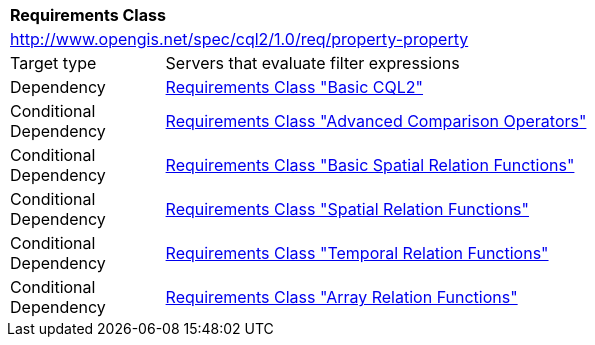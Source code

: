 [[rc_property-property]]
[cols="1,4",width="90%"]
|===
2+|*Requirements Class*
2+|http://www.opengis.net/spec/cql2/1.0/req/property-property
|Target type |Servers that evaluate filter expressions
|Dependency |<<rc_basic-cql2,Requirements Class "Basic CQL2">>
|Conditional Dependency |<<rc_advanced-comparison-operators,Requirements Class "Advanced Comparison Operators">>
|Conditional Dependency |<<rc_basic-spatial-relations,Requirements Class "Basic Spatial Relation Functions">>
|Conditional Dependency |<<rc_spatial-relations,Requirements Class "Spatial Relation Functions">>
|Conditional Dependency |<<rc_temporal-relations,Requirements Class "Temporal Relation Functions">>
|Conditional Dependency |<<rc_array-relations,Requirements Class "Array Relation Functions">>
|===
